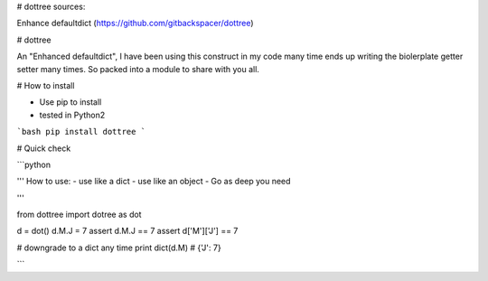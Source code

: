 # dottree sources:

Enhance defaultdict (https://github.com/gitbackspacer/dottree)


# dottree

An "Enhanced defaultdict", I have been using this construct in my code many time ends up writing the biolerplate getter setter many times. So packed into a module to share with you all.


# How to install

- Use pip to install 
- tested in Python2


```bash 
pip install dottree 
```

# Quick check

```python 

'''
How to use:
- use like a dict
- use like an object 
- Go as deep you need

'''

from dottree import dotree as dot

d = dot()
d.M.J = 7
assert  d.M.J  == 7
assert  d['M']['J']  == 7

# downgrade to a dict any time
print dict(d.M) # {'J': 7}

```
